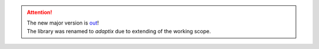 .. attention::

  | The new major version is `out <https://adaptix.readthedocs.io/en/latest/>`_!
  | The library was renamed to *adaptix* due to extending of the working scope.

  .. raw:: html

    <p style="margin-block-end: 0">This update features:</p>
    <ol class="arabic simple" style="list-style-type: decimal;">
      <li style="list-style-type: decimal; margin-left: 24px"><p>Support for model-to-model conversion.</p></li>
      <li style="list-style-type: decimal; margin-left: 24px"><p>Support for attrs and sqlalchemy (integration with many other libraries is coming).</p></li>
      <li style="list-style-type: decimal; margin-left: 24px"><p>Fully redesigned API helping to follow DRY.</p></li>
      <li style="list-style-type: decimal; margin-left: 24px"><p>Performance improvements of <a class="reference external" href="https://adaptix.readthedocs.io/en/latest/benchmarks.html">up to two times</a>.</p></li>
    </ol>
